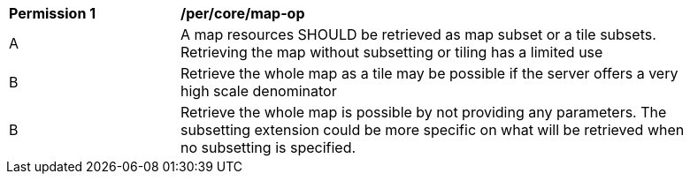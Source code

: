 [[per_core_map-op]]
[width="90%",cols="2,6a"]
|===
^|*Permission {counter:per-id}* |*/per/core/map-op*
^|A |A map resources SHOULD be retrieved as map subset or a tile subsets. Retrieving the map without subsetting or tiling has a limited use
^|B |Retrieve the whole map as a tile may be possible if the server offers a very high scale denominator
^|B |Retrieve the whole map is possible by not providing any parameters. The subsetting extension could be more specific on what will be retrieved when no subsetting is specified.
|===
